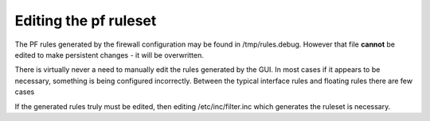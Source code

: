 Editing the pf ruleset
======================

The PF rules generated by the firewall configuration may be found in
/tmp/rules.debug. However that file **cannot** be edited to make
persistent changes - it will be overwritten.

There is virtually never a need to manually edit the rules generated by
the GUI. In most cases if it appears to be necessary, something is being
configured incorrectly. Between the typical interface rules and floating
rules there are few cases

If the generated rules truly must be edited, then editing
/etc/inc/filter.inc which generates the ruleset is necessary.
